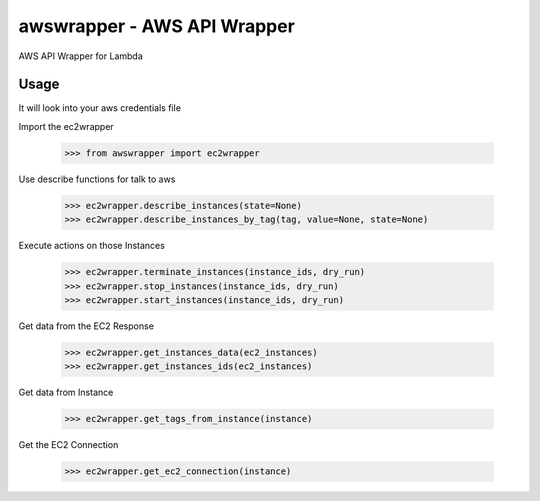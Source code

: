 awswrapper - AWS API Wrapper 
========================

AWS API Wrapper for Lambda

Usage
-----

It will look into your aws credentials file

Import the ec2wrapper

    >>> from awswrapper import ec2wrapper

Use describe functions for talk to aws

    >>> ec2wrapper.describe_instances(state=None)
    >>> ec2wrapper.describe_instances_by_tag(tag, value=None, state=None)

Execute actions on those Instances

    >>> ec2wrapper.terminate_instances(instance_ids, dry_run)
    >>> ec2wrapper.stop_instances(instance_ids, dry_run)
    >>> ec2wrapper.start_instances(instance_ids, dry_run)

Get data from the EC2 Response

    >>> ec2wrapper.get_instances_data(ec2_instances)
    >>> ec2wrapper.get_instances_ids(ec2_instances)

Get data from Instance

    >>> ec2wrapper.get_tags_from_instance(instance)

Get the EC2 Connection

    >>> ec2wrapper.get_ec2_connection(instance)


